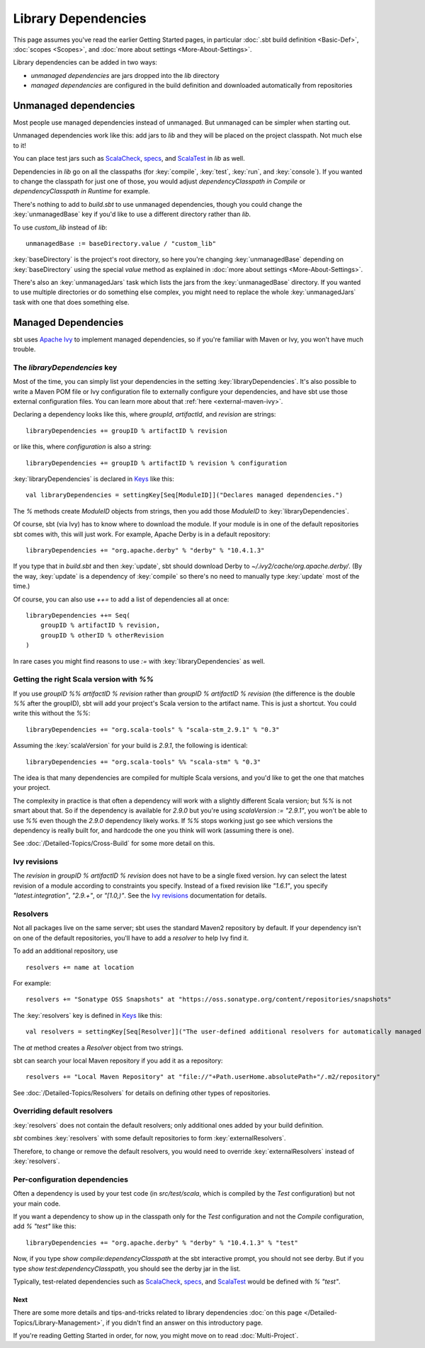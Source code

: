 ====================
Library Dependencies
====================

This page assumes you've read the earlier Getting Started pages, in
particular :doc:`.sbt build definition <Basic-Def>`,
:doc:`scopes <Scopes>`, and :doc:`more about settings <More-About-Settings>`.

Library dependencies can be added in two ways:

-  *unmanaged dependencies* are jars dropped into the `lib` directory
-  *managed dependencies* are configured in the build definition and
   downloaded automatically from repositories

Unmanaged dependencies
----------------------

Most people use managed dependencies instead of unmanaged. But unmanaged
can be simpler when starting out.

Unmanaged dependencies work like this: add jars to `lib` and they will
be placed on the project classpath. Not much else to it!

You can place test jars such as
`ScalaCheck <https://github.com/rickynils/scalacheck>`_,
`specs <http://code.google.com/p/specs/>`_, and
`ScalaTest <http://www.scalatest.org/>`_ in `lib` as well.

Dependencies in `lib` go on all the classpaths (for :key:`compile`,
:key:`test`, :key:`run`, and :key:`console`). If you wanted to change the
classpath for just one of those, you would adjust
`dependencyClasspath in Compile` or `dependencyClasspath in Runtime`
for example.

There's nothing to add to `build.sbt` to use unmanaged dependencies,
though you could change the :key:`unmanagedBase` key if you'd like to use
a different directory rather than `lib`.

To use `custom_lib` instead of `lib`:

::

    unmanagedBase := baseDirectory.value / "custom_lib"

:key:`baseDirectory` is the project's root directory, so here you're
changing :key:`unmanagedBase` depending on :key:`baseDirectory` using the
special `value` method as explained in :doc:`more about settings <More-About-Settings>`.

There's also an :key:`unmanagedJars` task which lists the jars from the
:key:`unmanagedBase` directory. If you wanted to use multiple directories
or do something else complex, you might need to replace the whole
:key:`unmanagedJars` task with one that does something else.

Managed Dependencies
--------------------

sbt uses `Apache Ivy <http://ant.apache.org/ivy/>`_ to implement managed
dependencies, so if you're familiar with Maven or Ivy, you won't have
much trouble.

The `libraryDependencies` key
~~~~~~~~~~~~~~~~~~~~~~~~~~~~~~~

Most of the time, you can simply list your dependencies in the setting
:key:`libraryDependencies`. It's also possible to write a Maven POM file or
Ivy configuration file to externally configure your dependencies, and
have sbt use those external configuration files. You can learn more
about that :ref:`here <external-maven-ivy>`.

Declaring a dependency looks like this, where `groupId`,
`artifactId`, and `revision` are strings:

::

    libraryDependencies += groupID % artifactID % revision

or like this, where `configuration` is also a string:

::

    libraryDependencies += groupID % artifactID % revision % configuration

:key:`libraryDependencies` is declared in `Keys <../../sxr/sbt/Keys.scala.html#sbt.Keys.libraryDependencies>`_ like this:

::

    val libraryDependencies = settingKey[Seq[ModuleID]]("Declares managed dependencies.")

The `%` methods create `ModuleID` objects from strings, then you add
those `ModuleID` to :key:`libraryDependencies`.

Of course, sbt (via Ivy) has to know where to download the module. If
your module is in one of the default repositories sbt comes with, this
will just work. For example, Apache Derby is in a default repository:

::

    libraryDependencies += "org.apache.derby" % "derby" % "10.4.1.3"

If you type that in `build.sbt` and then :key:`update`, sbt should
download Derby to `~/.ivy2/cache/org.apache.derby/`. (By the way,
:key:`update` is a dependency of :key:`compile` so there's no need to manually
type :key:`update` most of the time.)

Of course, you can also use `++=` to add a list of dependencies all at
once:

::

    libraryDependencies ++= Seq(
        groupID % artifactID % revision,
        groupID % otherID % otherRevision
    )

In rare cases you might find reasons to use `:=` with :key:`libraryDependencies` as well.

Getting the right Scala version with `%%`
~~~~~~~~~~~~~~~~~~~~~~~~~~~~~~~~~~~~~~~~~~~

If you use `groupID %% artifactID % revision` rather than
`groupID % artifactID % revision` (the difference is the double `%%`
after the groupID), sbt will add your project's Scala version to the
artifact name. This is just a shortcut. You could write this without the
`%%`:

::

    libraryDependencies += "org.scala-tools" % "scala-stm_2.9.1" % "0.3"

Assuming the :key:`scalaVersion` for your build is `2.9.1`, the following
is identical:

::

    libraryDependencies += "org.scala-tools" %% "scala-stm" % "0.3"

The idea is that many dependencies are compiled for multiple Scala
versions, and you'd like to get the one that matches your project.

The complexity in practice is that often a dependency will work with a
slightly different Scala version; but `%%` is not smart about that. So
if the dependency is available for `2.9.0` but you're using
`scalaVersion := "2.9.1"`, you won't be able to use `%%` even though
the `2.9.0` dependency likely works. If `%%` stops working just go
see which versions the dependency is really built for, and hardcode the
one you think will work (assuming there is one).

See :doc:`/Detailed-Topics/Cross-Build` for some more detail on this.

Ivy revisions
~~~~~~~~~~~~~

The `revision` in `groupID % artifactID % revision` does not have to
be a single fixed version. Ivy can select the latest revision of a
module according to constraints you specify. Instead of a fixed revision
like `"1.6.1"`, you specify `"latest.integration"`, `"2.9.+"`, or
`"[1.0,)"`. See the `Ivy
revisions <http://ant.apache.org/ivy/history/2.3.0/ivyfile/dependency.html#revision>`_
documentation for details.

Resolvers
~~~~~~~~~

Not all packages live on the same server; sbt uses the standard Maven2
repository by default. If your dependency isn't on one of the default
repositories, you'll have to add a *resolver* to help Ivy find it.

To add an additional repository, use

::

    resolvers += name at location

For example:

::

    resolvers += "Sonatype OSS Snapshots" at "https://oss.sonatype.org/content/repositories/snapshots"

The :key:`resolvers` key is defined in
`Keys <../../sxr/sbt/Keys.scala.html#sbt.Keys.resolvers>`_ like
this:

::

    val resolvers = settingKey[Seq[Resolver]]("The user-defined additional resolvers for automatically managed dependencies.")

The `at` method creates a `Resolver` object from two strings.

sbt can search your local Maven repository if you add it as a
repository:

::

    resolvers += "Local Maven Repository" at "file://"+Path.userHome.absolutePath+"/.m2/repository"

See :doc:`/Detailed-Topics/Resolvers` for details on defining other types of repositories.

Overriding default resolvers
~~~~~~~~~~~~~~~~~~~~~~~~~~~~

:key:`resolvers` does not contain the default resolvers; only additional
ones added by your build definition.

`sbt` combines :key:`resolvers` with some default repositories to form
:key:`externalResolvers`.

Therefore, to change or remove the default resolvers, you would need to
override :key:`externalResolvers` instead of :key:`resolvers`.

.. _gsg-ivy-configurations:

Per-configuration dependencies
~~~~~~~~~~~~~~~~~~~~~~~~~~~~~~

Often a dependency is used by your test code (in `src/test/scala`,
which is compiled by the `Test` configuration) but not your main code.

If you want a dependency to show up in the classpath only for the
`Test` configuration and not the `Compile` configuration, add
`% "test"` like this:

::

    libraryDependencies += "org.apache.derby" % "derby" % "10.4.1.3" % "test"

Now, if you type `show compile:dependencyClasspath` at the sbt
interactive prompt, you should not see derby. But if you type
`show test:dependencyClasspath`, you should see the derby jar in the
list.

Typically, test-related dependencies such as
`ScalaCheck <https://github.com/rickynils/scalacheck>`_,
`specs <http://code.google.com/p/specs/>`_, and
`ScalaTest <http://www.scalatest.org/>`_ would be defined with
`% "test"`.

Next
====

There are some more details and tips-and-tricks related to library
dependencies :doc:`on this page </Detailed-Topics/Library-Management>`, if you didn't find an
answer on this introductory page.

If you're reading Getting Started in order, for now, you might move on
to read :doc:`Multi-Project`.
